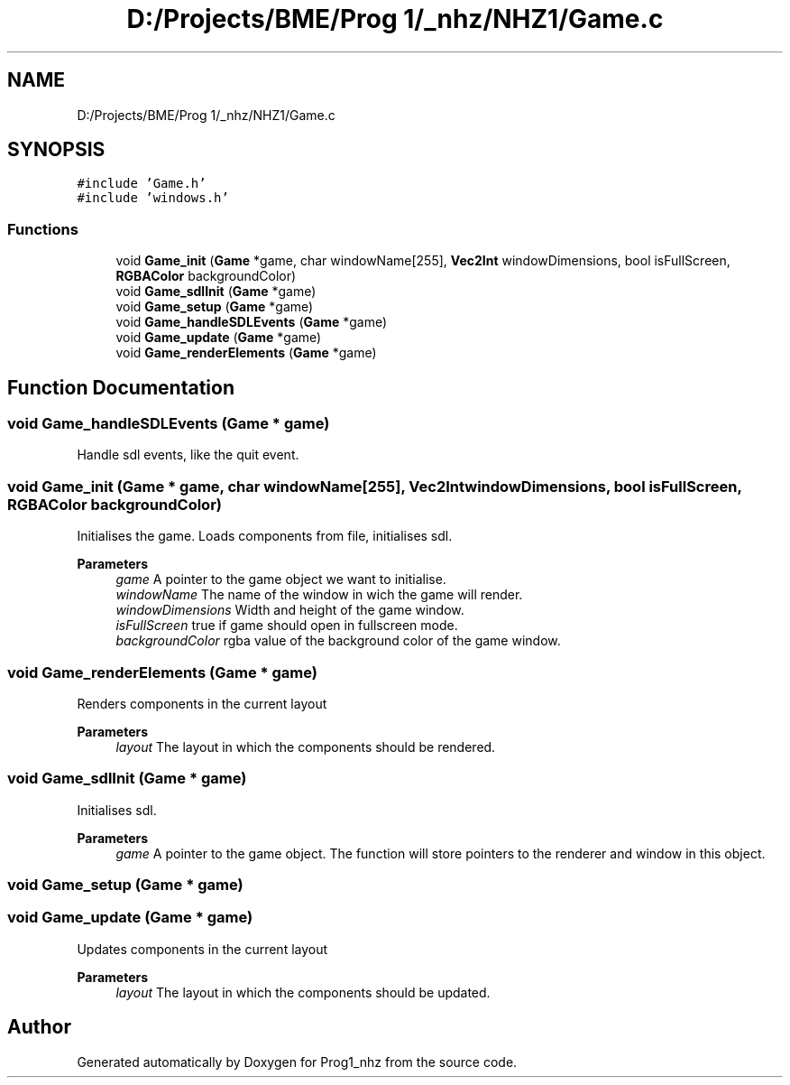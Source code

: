.TH "D:/Projects/BME/Prog 1/_nhz/NHZ1/Game.c" 3 "Sat Nov 27 2021" "Version 1.02" "Prog1_nhz" \" -*- nroff -*-
.ad l
.nh
.SH NAME
D:/Projects/BME/Prog 1/_nhz/NHZ1/Game.c
.SH SYNOPSIS
.br
.PP
\fC#include 'Game\&.h'\fP
.br
\fC#include 'windows\&.h'\fP
.br

.SS "Functions"

.in +1c
.ti -1c
.RI "void \fBGame_init\fP (\fBGame\fP *game, char windowName[255], \fBVec2Int\fP windowDimensions, bool isFullScreen, \fBRGBAColor\fP backgroundColor)"
.br
.ti -1c
.RI "void \fBGame_sdlInit\fP (\fBGame\fP *game)"
.br
.ti -1c
.RI "void \fBGame_setup\fP (\fBGame\fP *game)"
.br
.ti -1c
.RI "void \fBGame_handleSDLEvents\fP (\fBGame\fP *game)"
.br
.ti -1c
.RI "void \fBGame_update\fP (\fBGame\fP *game)"
.br
.ti -1c
.RI "void \fBGame_renderElements\fP (\fBGame\fP *game)"
.br
.in -1c
.SH "Function Documentation"
.PP 
.SS "void Game_handleSDLEvents (\fBGame\fP * game)"
Handle sdl events, like the quit event\&. 
.SS "void Game_init (\fBGame\fP * game, char windowName[255], \fBVec2Int\fP windowDimensions, bool isFullScreen, \fBRGBAColor\fP backgroundColor)"
Initialises the game\&. Loads components from file, initialises sdl\&. 
.PP
\fBParameters\fP
.RS 4
\fIgame\fP A pointer to the game object we want to initialise\&. 
.br
\fIwindowName\fP The name of the window in wich the game will render\&. 
.br
\fIwindowDimensions\fP Width and height of the game window\&. 
.br
\fIisFullScreen\fP true if game should open in fullscreen mode\&. 
.br
\fIbackgroundColor\fP rgba value of the background color of the game window\&. 
.RE
.PP

.SS "void Game_renderElements (\fBGame\fP * game)"
Renders components in the current layout 
.PP
\fBParameters\fP
.RS 4
\fIlayout\fP The layout in which the components should be rendered\&. 
.RE
.PP

.SS "void Game_sdlInit (\fBGame\fP * game)"
Initialises sdl\&. 
.PP
\fBParameters\fP
.RS 4
\fIgame\fP A pointer to the game object\&. The function will store pointers to the renderer and window in this object\&. 
.RE
.PP

.SS "void Game_setup (\fBGame\fP * game)"

.SS "void Game_update (\fBGame\fP * game)"
Updates components in the current layout 
.PP
\fBParameters\fP
.RS 4
\fIlayout\fP The layout in which the components should be updated\&. 
.RE
.PP

.SH "Author"
.PP 
Generated automatically by Doxygen for Prog1_nhz from the source code\&.
